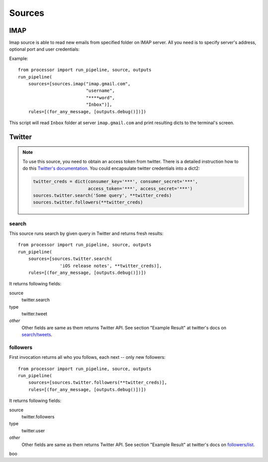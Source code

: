=======
Sources
=======

IMAP
====

Imap source is able to read new emails from specified folder on IMAP server.
All you need is to specify server's address, optional port and user credentials:

Example::

  from processor import run_pipeline, source, outputs
  run_pipeline(
      sources=[sources.imap("imap.gmail.com",
                            "username",
                            "****word",
                            "Inbox")],
      rules=[(for_any_message, [outputs.debug()])])

This script will read ``Inbox`` folder at server ``imap.gmail.com``
and print resulting dicts to the terminal's screen.

Twitter
=======

.. Note::
   To use this source, you need to obtain an access token from twitter.
   There is a detailed instruction how to do this `Twitter's documentation`_.
   You could encapsulate twitter credentials into a dict2:

   .. code:: python

      twitter_creds = dict(consumer_key='***', consumer_secret='***',
                           access_token='***', access_secret='***')
      sources.twitter.search('Some query', **twitter_creds)
      sources.twitter.followers(**twitter_creds)


.. _Twitter's documentation: https://dev.twitter.com/oauth/overview/application-owner-access-tokens

search
------

This source runs search by given query in Twitter and returns fresh
results::

  from processor import run_pipeline, source, outputs
  run_pipeline(
      sources=[sources.twitter.search(
                  'iOS release notes', **twitter_creds)],
      rules=[(for_any_message, [outputs.debug()])])

It returns following fields:

source
    twitter.search
type
    twitter.tweet
*other*
    Other fields are same as them returns Twitter API. See section "Example Result" at twitter's docs on `search/tweets`_.

.. _search/tweets: https://dev.twitter.com/rest/reference/get/search/tweets


followers
---------

First invocation returns all who you follows, each next -- only new followers::

  from processor import run_pipeline, source, outputs
  run_pipeline(
      sources=[sources.twitter.followers(**twitter_creds)],
      rules=[(for_any_message, [outputs.debug()])])


It returns following fields:

source
    twitter.followers
type
    twitter.user
*other*
    Other fields are same as them returns Twitter API. See section "Example Result" at twitter's docs on `followers/list`_.

.. _followers/list: https://dev.twitter.com/rest/reference/get/followers/list

boo

